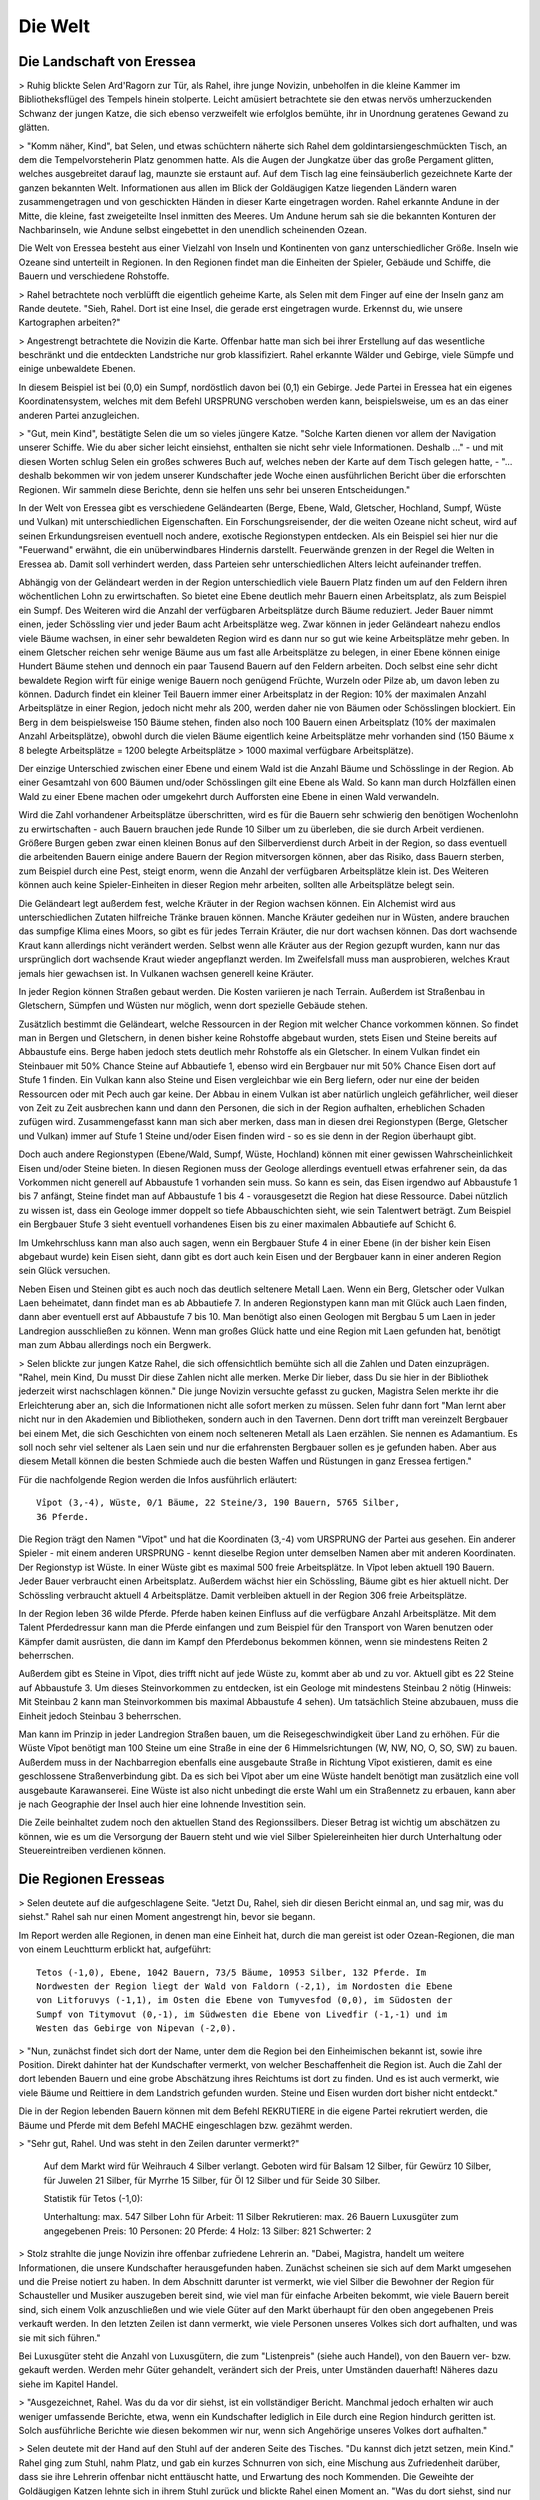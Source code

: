 Die Welt
========

Die Landschaft von Eressea
--------------------------

> Ruhig blickte Selen Ard'Ragorn zur Tür, als Rahel, ihre junge Novizin,
unbeholfen in die kleine Kammer im Bibliotheksflügel des Tempels hinein
stolperte. Leicht amüsiert betrachtete sie den etwas nervös umherzuckenden
Schwanz der jungen Katze, die sich ebenso verzweifelt wie erfolglos bemühte, ihr
in Unordnung geratenes Gewand zu glätten.

> "Komm näher, Kind", bat Selen, und etwas schüchtern näherte sich Rahel dem
goldintarsiengeschmückten Tisch, an dem die Tempelvorsteherin Platz genommen
hatte. Als die Augen der Jungkatze über das große Pergament glitten, welches
ausgebreitet darauf lag, maunzte sie erstaunt auf. Auf dem Tisch lag eine
feinsäuberlich gezeichnete Karte der ganzen bekannten Welt. Informationen aus
allen im Blick der Goldäugigen Katze liegenden Ländern waren zusammengetragen
und von geschickten Händen in dieser Karte eingetragen worden. Rahel erkannte
Andune in der Mitte, die kleine, fast zweigeteilte Insel inmitten des Meeres. Um
Andune herum sah sie die bekannten Konturen der Nachbarinseln, wie Andune selbst
eingebettet in den unendlich scheinenden Ozean.

Die Welt von Eressea besteht aus
einer Vielzahl von Inseln und Kontinenten von ganz unterschiedlicher Größe.
Inseln wie Ozeane sind unterteilt in Regionen. In den Regionen findet man die
Einheiten der Spieler, Gebäude und Schiffe, die Bauern und verschiedene
Rohstoffe. 

> Rahel betrachtete noch verblüfft die eigentlich geheime Karte, als Selen mit
dem Finger auf eine der Inseln ganz am Rande deutete. "Sieh, Rahel. Dort ist
eine Insel, die gerade erst eingetragen wurde. Erkennst du, wie unsere
Kartographen arbeiten?" 

.. image:: images/map.jpeg
  :alt: Mit CSMap erstellte Karte

> Angestrengt betrachtete die Novizin die Karte. Offenbar hatte man sich bei
ihrer Erstellung auf das wesentliche beschränkt und die entdeckten Landstriche
nur grob klassifiziert. Rahel erkannte Wälder und Gebirge, viele Sümpfe und
einige unbewaldete Ebenen.

In diesem Beispiel ist bei (0,0) ein Sumpf, nordöstlich davon bei (0,1) ein
Gebirge. Jede Partei in Eressea hat ein eigenes Koordinatensystem, welches mit
dem Befehl URSPRUNG verschoben werden kann, beispielsweise, um es an das einer
anderen Partei anzugleichen.

> "Gut, mein Kind", bestätigte Selen die um so vieles jüngere Katze. "Solche
Karten dienen vor allem der Navigation unserer Schiffe. Wie du aber sicher
leicht einsiehst, enthalten sie nicht sehr viele Informationen. Deshalb ..." -
und mit diesen Worten schlug Selen ein großes schweres Buch auf, welches neben
der Karte auf dem Tisch gelegen hatte, - "... deshalb bekommen wir von jedem
unserer Kundschafter jede Woche einen ausführlichen Bericht über die erforschten
Regionen. Wir sammeln diese Berichte, denn sie helfen uns sehr bei unseren
Entscheidungen."

In der Welt von Eressea gibt es verschiedene Geländearten (Berge, Ebene, Wald,
Gletscher, Hochland, Sumpf, Wüste und Vulkan) mit unterschiedlichen
Eigenschaften. Ein Forschungsreisender, der die weiten Ozeane nicht scheut, wird
auf seinen Erkundungsreisen eventuell noch andere, exotische Regionstypen
entdecken. Als ein Beispiel sei hier nur die "Feuerwand" erwähnt, die ein
unüberwindbares Hindernis darstellt. Feuerwände grenzen in der Regel die Welten
in Eressea ab. Damit soll verhindert werden, dass Parteien sehr
unterschiedlichen Alters leicht aufeinander treffen.

Abhängig von der Geländeart werden in der Region unterschiedlich viele Bauern
Platz finden um auf den Feldern ihren wöchentlichen Lohn zu erwirtschaften. So
bietet eine Ebene deutlich mehr Bauern einen Arbeitsplatz, als zum Beispiel ein
Sumpf. Des Weiteren wird die Anzahl der verfügbaren Arbeitsplätze durch Bäume
reduziert. Jeder Bauer nimmt einen, jeder Schössling vier und jeder Baum acht
Arbeitsplätze weg. Zwar können in jeder Geländeart nahezu endlos viele Bäume
wachsen, in einer sehr bewaldeten Region wird es dann nur so gut wie keine
Arbeitsplätze mehr geben. In einem Gletscher reichen sehr wenige Bäume aus um
fast alle Arbeitsplätze zu belegen, in einer Ebene können einige Hundert Bäume
stehen und dennoch ein paar Tausend Bauern auf den Feldern arbeiten. Doch selbst
eine sehr dicht bewaldete Region wirft für einige wenige Bauern noch genügend
Früchte, Wurzeln oder Pilze ab, um davon leben zu können. Dadurch findet ein
kleiner Teil Bauern immer einer Arbeitsplatz in der Region: 10% der maximalen
Anzahl Arbeitsplätze in einer Region, jedoch nicht mehr als 200, werden daher
nie von Bäumen oder Schösslingen blockiert. Ein Berg in dem beispielsweise 150
Bäume stehen, finden also noch 100 Bauern einen Arbeitsplatz (10% der maximalen
Anzahl Arbeitsplätze), obwohl durch die vielen Bäume eigentlich keine
Arbeitsplätze mehr vorhanden sind (150 Bäume x 8 belegte Arbeitsplätze = 1200
belegte Arbeitsplätze > 1000 maximal verfügbare Arbeitsplätze).

Der einzige Unterschied zwischen einer Ebene und einem Wald ist die Anzahl Bäume
und Schösslinge in der Region. Ab einer Gesamtzahl von 600 Bäumen und/oder
Schösslingen gilt eine Ebene als Wald. So kann man durch Holzfällen einen Wald
zu einer Ebene machen oder umgekehrt durch Aufforsten eine Ebene in einen Wald
verwandeln. 

.. csv-table::
  :file: tables/terrains.csv
  :header-rows: 1

Wird die Zahl vorhandener Arbeitsplätze überschritten, wird es für die Bauern
sehr schwierig den benötigen Wochenlohn zu erwirtschaften - auch Bauern brauchen
jede Runde 10 Silber um zu überleben, die sie durch Arbeit verdienen. Größere
Burgen geben zwar einen kleinen Bonus auf den Silberverdienst durch Arbeit in
der Region, so dass eventuell die arbeitenden Bauern einige andere Bauern der
Region mitversorgen können, aber das Risiko, dass Bauern sterben, zum Beispiel
durch eine Pest, steigt enorm, wenn die Anzahl der verfügbaren Arbeitsplätze
klein ist. Des Weiteren können auch keine Spieler-Einheiten in dieser Region
mehr arbeiten, sollten alle Arbeitsplätze belegt sein.

Die Geländeart legt außerdem fest, welche Kräuter in der Region wachsen können.
Ein Alchemist wird aus unterschiedlichen Zutaten hilfreiche Tränke brauen
können. Manche Kräuter gedeihen nur in Wüsten, andere brauchen das sumpfige
Klima eines Moors, so gibt es für jedes Terrain Kräuter, die nur dort wachsen
können. Das dort wachsende Kraut kann allerdings nicht verändert werden. Selbst
wenn alle Kräuter aus der Region gezupft wurden, kann nur das ursprünglich dort
wachsende Kraut wieder angepflanzt werden. Im Zweifelsfall muss man
ausprobieren, welches Kraut jemals hier gewachsen ist. In Vulkanen wachsen
generell keine Kräuter.

In jeder Region können Straßen gebaut werden. Die Kosten variieren je nach
Terrain. Außerdem ist Straßenbau in Gletschern, Sümpfen und Wüsten nur möglich,
wenn dort spezielle Gebäude stehen. 

Zusätzlich bestimmt die Geländeart, welche Ressourcen in der Region mit welcher
Chance vorkommen können. So findet man in Bergen und Gletschern, in denen bisher
keine Rohstoffe abgebaut wurden, stets Eisen und Steine bereits auf Abbaustufe
eins. Berge haben jedoch stets deutlich mehr Rohstoffe als ein Gletscher. In einem
Vulkan findet ein Steinbauer mit 50% Chance Steine auf Abbautiefe 1, ebenso wird
ein Bergbauer nur mit 50% Chance Eisen dort auf Stufe 1 finden. Ein Vulkan kann
also Steine und Eisen vergleichbar wie ein Berg liefern, oder nur eine der
beiden Ressourcen oder mit Pech auch gar keine. Der Abbau in einem Vulkan ist
aber natürlich ungleich gefährlicher, weil dieser von Zeit zu Zeit ausbrechen
kann und dann den Personen, die sich in der Region aufhalten, erheblichen
Schaden zufügen wird. Zusammengefasst kann man sich aber merken, dass man in
diesen drei Regionstypen (Berge, Gletscher und Vulkan) immer auf Stufe 1 Steine
und/oder Eisen finden wird - so es sie denn in der Region überhaupt gibt.

Doch auch andere Regionstypen (Ebene/Wald, Sumpf, Wüste, Hochland) können mit
einer gewissen Wahrscheinlichkeit Eisen und/oder Steine bieten. In diesen
Regionen muss der Geologe allerdings eventuell etwas erfahrener sein, da das
Vorkommen nicht generell auf Abbaustufe 1 vorhanden sein muss. So kann es sein,
das Eisen irgendwo auf Abbaustufe 1 bis 7 anfängt, Steine findet man auf
Abbaustufe 1 bis 4 - vorausgesetzt die Region hat diese Ressource. Dabei
nützlich zu wissen ist, dass ein Geologe immer doppelt so tiefe Abbauschichten
sieht, wie sein Talentwert beträgt. Zum Beispiel ein Bergbauer Stufe 3 sieht
eventuell vorhandenes Eisen bis zu einer maximalen Abbautiefe auf Schicht 6.

Im Umkehrschluss kann man also auch sagen, wenn ein Bergbauer Stufe 4 in einer
Ebene (in der bisher kein Eisen abgebaut wurde) kein Eisen sieht, dann gibt es
dort auch kein Eisen und der Bergbauer kann in einer anderen Region sein Glück
versuchen.

Neben Eisen und Steinen gibt es auch noch das deutlich seltenere Metall Laen.
Wenn ein Berg, Gletscher oder Vulkan Laen beheimatet, dann findet man es ab
Abbautiefe 7. In anderen Regionstypen kann man mit Glück auch Laen finden, dann
aber eventuell erst auf Abbaustufe 7 bis 10. Man benötigt also einen Geologen
mit Bergbau 5 um Laen in jeder Landregion ausschließen zu können. Wenn man
großes Glück hatte und eine Region mit Laen gefunden hat, benötigt man zum Abbau
allerdings noch ein Bergwerk. 

> Selen blickte zur jungen Katze Rahel, die sich offensichtlich bemühte sich all
die Zahlen und Daten einzuprägen. "Rahel, mein Kind, Du musst Dir diese Zahlen
nicht alle merken. Merke Dir lieber, dass Du sie hier in der Bibliothek
jederzeit wirst nachschlagen können." Die junge Novizin versuchte gefasst zu
gucken, Magistra Selen merkte ihr die Erleichterung aber an, sich die
Informationen nicht alle sofort merken zu müssen. Selen fuhr dann fort "Man
lernt aber nicht nur in den Akademien und Bibliotheken, sondern auch in den
Tavernen. Denn dort trifft man vereinzelt Bergbauer bei einem Met, die sich
Geschichten von einem noch selteneren Metall als Laen erzählen. Sie nennen es
Adamantium. Es soll noch sehr viel seltener als Laen sein und nur die
erfahrensten Bergbauer sollen es je gefunden haben. Aber aus diesem Metall
können die besten Schmiede auch die besten Waffen und Rüstungen in ganz Eressea
fertigen." 

Für die nachfolgende Region werden die Infos ausführlich erläutert::

  Vîpot (3,-4), Wüste, 0/1 Bäume, 22 Steine/3, 190 Bauern, 5765 Silber,
  36 Pferde. 

Die Region trägt den Namen "Vîpot" und hat die Koordinaten (3,-4) vom URSPRUNG
der Partei aus gesehen. Ein anderer Spieler - mit einem anderen URSPRUNG - kennt
dieselbe Region unter demselben Namen aber mit anderen Koordinaten. Der
Regionstyp ist Wüste. In einer Wüste gibt es maximal 500 freie Arbeitsplätze. In
Vîpot leben aktuell 190 Bauern. Jeder Bauer verbraucht einen Arbeitsplatz.
Außerdem wächst hier ein Schössling, Bäume gibt es hier aktuell nicht. Der
Schössling verbraucht aktuell 4 Arbeitsplätze. Damit verbleiben aktuell in der
Region 306 freie Arbeitsplätze. 

In der Region leben 36 wilde Pferde. Pferde haben keinen Einfluss auf die
verfügbare Anzahl Arbeitsplätze. Mit dem Talent Pferdedressur kann man die
Pferde einfangen und zum Beispiel für den Transport von Waren benutzen oder
Kämpfer damit ausrüsten, die dann im Kampf den Pferdebonus bekommen können, wenn
sie mindestens Reiten 2 beherrschen.

Außerdem gibt es Steine in Vîpot, dies trifft nicht auf jede Wüste zu, kommt
aber ab und zu vor. Aktuell gibt es 22 Steine auf Abbaustufe 3. Um dieses
Steinvorkommen zu entdecken, ist ein Geologe mit mindestens Steinbau 2 nötig
(Hinweis: Mit Steinbau 2 kann man Steinvorkommen bis maximal Abbaustufe 4
sehen). Um tatsächlich Steine abzubauen, muss die Einheit jedoch Steinbau 3
beherrschen.

Man kann im Prinzip in jeder Landregion Straßen bauen, um die
Reisegeschwindigkeit über Land zu erhöhen. Für die Wüste Vîpot benötigt man 100
Steine um eine Straße in eine der 6 Himmelsrichtungen (W, NW, NO, O, SO, SW) zu
bauen. Außerdem muss in der Nachbarregion ebenfalls eine ausgebaute Straße in
Richtung Vîpot existieren, damit es eine geschlossene Straßenverbindung gibt. Da
es sich bei Vîpot aber um eine Wüste handelt benötigt man zusätzlich eine voll
ausgebaute Karawanserei. Eine Wüste ist also nicht unbedingt die erste Wahl um
ein Straßennetz zu erbauen, kann aber je nach Geographie der Insel auch hier
eine lohnende Investition sein.

Die Zeile beinhaltet zudem noch den aktuellen Stand des Regionssilbers. Dieser
Betrag ist wichtig um abschätzen zu können, wie es um die Versorgung der Bauern
steht und wie viel Silber Spielereinheiten hier durch Unterhaltung oder
Steuereintreiben verdienen können. 


Die Regionen Eresseas
---------------------

> Selen deutete auf die aufgeschlagene Seite. "Jetzt Du, Rahel, sieh dir diesen
Bericht einmal an, und sag mir, was du siehst." Rahel sah nur einen Moment
angestrengt hin, bevor sie begann. 

Im Report werden alle Regionen, in denen man eine Einheit hat, durch die man
gereist ist oder Ozean-Regionen, die man von einem Leuchtturm erblickt hat,
aufgeführt::

  Tetos (-1,0), Ebene, 1042 Bauern, 73/5 Bäume, 10953 Silber, 132 Pferde. Im
  Nordwesten der Region liegt der Wald von Faldorn (-2,1), im Nordosten die Ebene
  von Litforuvys (-1,1), im Osten die Ebene von Tumyvesfod (0,0), im Südosten der
  Sumpf von Titymovut (0,-1), im Südwesten die Ebene von Livedfir (-1,-1) und im
  Westen das Gebirge von Nipevan (-2,0). 

> "Nun, zunächst findet sich dort der Name, unter dem die Region bei den
Einheimischen bekannt ist, sowie ihre Position. Direkt dahinter hat der
Kundschafter vermerkt, von welcher Beschaffenheit die Region ist. Auch die Zahl
der dort lebenden Bauern und eine grobe Abschätzung ihres Reichtums ist dort zu
finden. Und es ist auch vermerkt, wie viele Bäume und Reittiere in dem
Landstrich gefunden wurden. Steine und Eisen wurden dort bisher nicht entdeckt." 

Die in der Region lebenden Bauern können mit dem Befehl REKRUTIERE in die eigene
Partei rekrutiert werden, die Bäume und Pferde mit dem Befehl MACHE
eingeschlagen bzw. gezähmt werden. 

> "Sehr gut, Rahel. Und was steht in den Zeilen darunter vermerkt?" 

  Auf dem Markt wird für Weihrauch 4 Silber verlangt. Geboten wird für Balsam 12 Silber, für Gewürz 10 Silber, für Juwelen 21 Silber, für Myrrhe 15 Silber, für Öl 12 Silber und für Seide 30 Silber.

  Statistik für Tetos (-1,0):

  Unterhaltung: max. 547 Silber
  Lohn für Arbeit: 11 Silber
  Rekrutieren: max. 26 Bauern
  Luxusgüter zum angegebenen Preis: 10
  Personen: 20
  Pferde: 4 Holz: 13
  Silber: 821
  Schwerter: 2

> Stolz strahlte die junge Novizin ihre offenbar zufriedene Lehrerin an. "Dabei,
Magistra, handelt um weitere Informationen, die unsere Kundschafter
herausgefunden haben. Zunächst scheinen sie sich auf dem Markt umgesehen und die
Preise notiert zu haben. In dem Abschnitt darunter ist vermerkt, wie viel Silber
die Bewohner der Region für Schausteller und Musiker auszugeben bereit sind, wie
viel man für einfache Arbeiten bekommt, wie viele Bauern bereit sind, sich einem
Volk anzuschließen und wie viele Güter auf den Markt überhaupt für den oben
angegebenen Preis verkauft werden. In den letzten Zeilen ist dann vermerkt, wie
viele Personen unseres Volkes sich dort aufhalten, und was sie mit sich führen." 

Bei Luxusgüter steht die Anzahl von Luxusgütern, die zum "Listenpreis" (siehe
auch Handel), von den Bauern ver- bzw. gekauft werden. Werden mehr Güter
gehandelt, verändert sich der Preis, unter Umständen dauerhaft! Näheres dazu
siehe im Kapitel Handel. 

> "Ausgezeichnet, Rahel. Was du da vor dir siehst, ist ein vollständiger
Bericht. Manchmal jedoch erhalten wir auch weniger umfassende Berichte, etwa,
wenn ein Kundschafter lediglich in Eile durch eine Region hindurch geritten ist.
Solch ausführliche Berichte wie diesen bekommen wir nur, wenn sich Angehörige
unseres Volkes dort aufhalten."

> Selen deutete mit der Hand auf den Stuhl auf der anderen Seite des Tisches.
"Du kannst dich jetzt setzen, mein Kind." Rahel ging zum Stuhl, nahm Platz, und
gab ein kurzes Schnurren von sich, eine Mischung aus Zufriedenheit darüber, dass
sie ihre Lehrerin offenbar nicht enttäuscht hatte, und Erwartung des noch
Kommenden. Die Geweihte der Goldäugigen Katzen lehnte sich in ihrem Stuhl zurück
und blickte Rahel einen Moment an. "Was du dort siehst, sind nur Zahlen.
Nützliche Zahlen, die es wert sind, bewahrt zu werden, ja. Aber wichtig ist es
auch, die Gesetze zu erforschen, die hinter diesen Zahlen stehen."

> Sie stand auf, griff in den Beutel, den sie unter dem Tisch platziert hatte,
und zog ein weiteres Pergament hervor, welches sie auf dem Tisch über der Karte
ausbreitete. Rahel blickte interessiert darauf, erkannte aber zunächst nur eine
chaotische Zeichnung aus mehr oder weniger horizontalen Linien. Fragend blickte
sie ihre Lehrerin an. "Was bedeutet das, Magistra?"

> "Das, mein Kind, ist ein Versuch, Naturgesetzen auf die Spur zu kommen. Jede
Woche verändert sich die Zahl der Bäume, Bauern und Pferde in einer Region. Sie
sterben, werden geboren oder suchen ihr Glück anderswo. Ich habe mich bemüht,
herauszufinden, warum sie das tun, ohne sie jemals zu befragen." Die Geweihte
lächelte in sich hinein. "Es scheint, als würde viel vom Platz abhängen, den es
in einem Landstrich gibt. Bauern, Bäume und Pferde nehmen sich gegenseitig den
Platz." Die Novizin deutete auf eine an den Rand des Pergaments gekritzelte
zweite kleine Zeichnung. "Und was bedeutet diese Zeichnung? Sie sieht fast aus
wie die große." "In der großen Zeichnung, Rahel, habe ich die Zahlen für eine
flache Küstenregion mit ausgezeichnetem Boden aufgetragen. Die kleinere
Zeichnung beschreibt die Entwicklung in einem unwirtlichen Sumpf. Wie du siehst,
ist die Entwicklung ähnlich, nur dass im Sumpf von allem weniger zu finden ist." 

Die Zeitrechnung Eresseas
-------------------------

> Selen Ard'Ragorn erhob sich von ihrem Stuhl. Wie immer bewunderte Rahel, wie
geschmeidig sich die alte Bibliothekarin und Tempelvorsteherin noch immer
bewegte und erhob sich selbst. Sie wusste schon, was kommen würde. Am Ende jeder
Unterweisung unternahm die Magistra einen Spaziergang durch den weitläufigen
Park des Großen Tempels, und erteilte ihre währenddessen einige weitere
Lektionen. 

> Gemeinsam schritten sie durch ein kleines Erlenwäldchen des Parks. Bis jetzt
hatte Selen geschwiegen, doch nun richtete sie ihr Wort an Rahel: "Siehst du die
untergehende Sonne? So früh schon... Es wird langsam Winter. Schon bald geht der
Sturmmond in den Monat des Herdfeuers über. Eine entbehrungsreiche Zeit für
viele. Für die Insektenvölker zum Beispiel, denn sie können sich in den
Wintermonaten nicht vermehren." "Ja, Magistra. Aber wenigstens unsere Seeleute
atmen auf, dass die Zeit der großen Herbststürme vorbei sind und die See wieder
sicherer ist." "Du hast recht, Rahel. So ist denn in allem auch etwas Gutes zu
finden." 

> Bis spät in den Abend konnten die Tempelwachen die beiden stumm durch den
magisch erleuchteten Park wandern sehen ...

Das Jahr ist in der Welt von Eressea in neun Monate zu je drei Wochen eingeteilt:
===== ========== ===============
Monat Jahreszeit Sturmhäufigkeit
===== ========== ===============
Feldsegen 	Sommer 	0.5%
Nebeltage 	Herbst 	3%
Sturmmond 	Herbst 	4%
Herdfeuer 	Winter 	2.5%
Eiswind 	Winter 	1.5%
Schneebann 	Winter 	3%
Blütenregen 	Frühling 	3%
Mond der milden Winde 	Frühling 	0.5%
Sonnenfeuer 	Sommer 	3% 
===== ========== ===============

Jede Runde des Spiels entspricht einer Woche in der Welt. In dieser Zeit kann
man viel unternehmen. Es gibt aber ein paar Sachen, für die man fast die gesamte
Woche aufwenden muss: von diesen Aktionen, den sogenannten langen Befehlen, kann
man jeweils nur eine pro Woche ausführen (mehr dazu im Kapitel Befehle).

Wenngleich der Einfluss der Jahreszeiten im allgemeinen nicht überaus stark
hervortritt, so gibt es doch einige Bereiche bzw. Ereignisse die durchaus
nennenswert beeinflusst werden. Hier eine kurze Übersicht:

* Völker der Rasse Insekt können im Winter kaum rekrutieren.
* Stürme auf See sind im Herbst weitaus häufiger.
* Die einzelnen Phasen des Waldwachstums sind an bestimmte Jahreszeiten gekoppelt.
* Im Winter kommt das Wachstum der Kräuter zum Erliegen.
